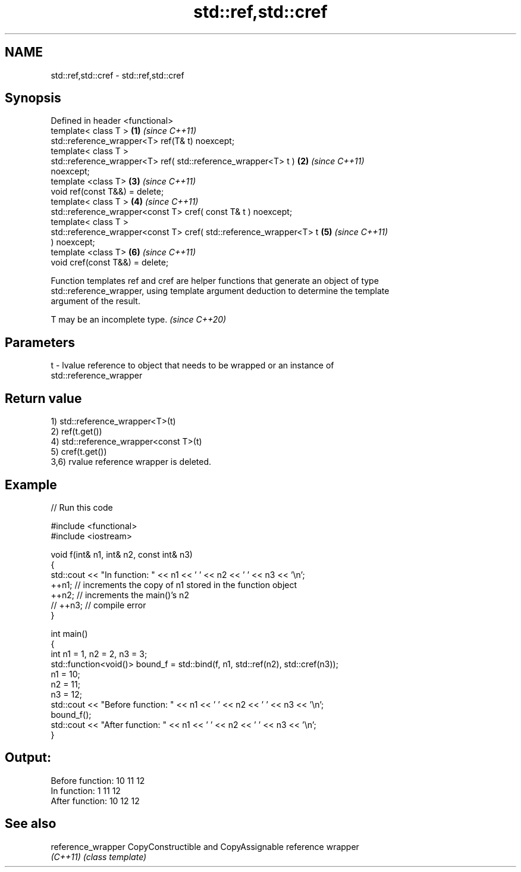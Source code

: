 .TH std::ref,std::cref 3 "2020.11.17" "http://cppreference.com" "C++ Standard Libary"
.SH NAME
std::ref,std::cref \- std::ref,std::cref

.SH Synopsis
   Defined in header <functional>
   template< class T >                                                \fB(1)\fP \fI(since C++11)\fP
   std::reference_wrapper<T> ref(T& t) noexcept;
   template< class T >
   std::reference_wrapper<T> ref( std::reference_wrapper<T> t )       \fB(2)\fP \fI(since C++11)\fP
   noexcept;
   template <class T>                                                 \fB(3)\fP \fI(since C++11)\fP
   void ref(const T&&) = delete;
   template< class T >                                                \fB(4)\fP \fI(since C++11)\fP
   std::reference_wrapper<const T> cref( const T& t ) noexcept;
   template< class T >
   std::reference_wrapper<const T> cref( std::reference_wrapper<T> t  \fB(5)\fP \fI(since C++11)\fP
   ) noexcept;
   template <class T>                                                 \fB(6)\fP \fI(since C++11)\fP
   void cref(const T&&) = delete;

   Function templates ref and cref are helper functions that generate an object of type
   std::reference_wrapper, using template argument deduction to determine the template
   argument of the result.

   T may be an incomplete type. \fI(since C++20)\fP

.SH Parameters

   t - lvalue reference to object that needs to be wrapped or an instance of
       std::reference_wrapper

.SH Return value

   1) std::reference_wrapper<T>(t)
   2) ref(t.get())
   4) std::reference_wrapper<const T>(t)
   5) cref(t.get())
   3,6) rvalue reference wrapper is deleted.

.SH Example

   
// Run this code

 #include <functional>
 #include <iostream>
  
 void f(int& n1, int& n2, const int& n3)
 {
     std::cout << "In function: " << n1 << ' ' << n2 << ' ' << n3 << '\\n';
     ++n1; // increments the copy of n1 stored in the function object
     ++n2; // increments the main()'s n2
     // ++n3; // compile error
 }
  
 int main()
 {
     int n1 = 1, n2 = 2, n3 = 3;
     std::function<void()> bound_f = std::bind(f, n1, std::ref(n2), std::cref(n3));
     n1 = 10;
     n2 = 11;
     n3 = 12;
     std::cout << "Before function: " << n1 << ' ' << n2 << ' ' << n3 << '\\n';
     bound_f();
     std::cout << "After function: " << n1 << ' ' << n2 << ' ' << n3 << '\\n';
 }

.SH Output:

 Before function: 10 11 12
 In function: 1 11 12
 After function: 10 12 12

.SH See also

   reference_wrapper CopyConstructible and CopyAssignable reference wrapper
   \fI(C++11)\fP           \fI(class template)\fP 
